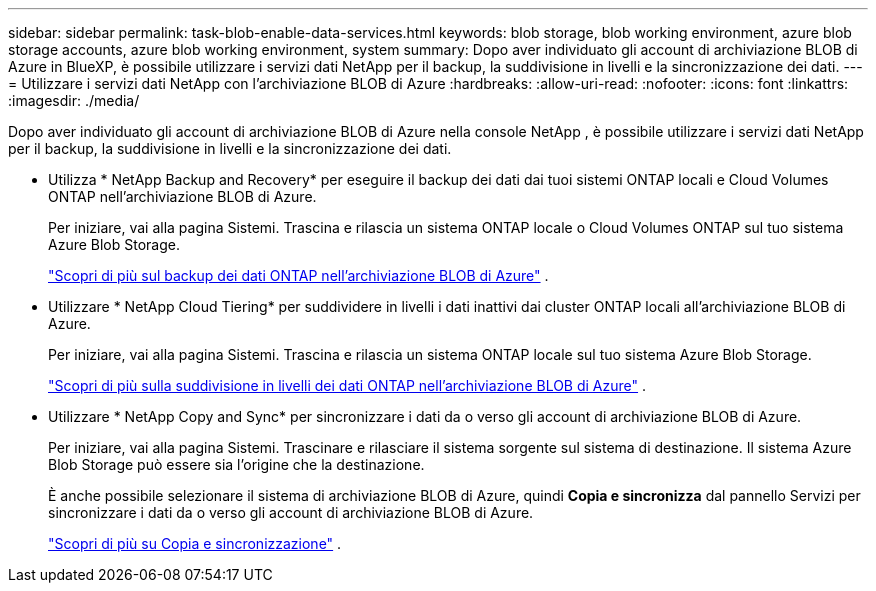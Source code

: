 ---
sidebar: sidebar 
permalink: task-blob-enable-data-services.html 
keywords: blob storage, blob working environment, azure blob storage accounts, azure blob working environment, system 
summary: Dopo aver individuato gli account di archiviazione BLOB di Azure in BlueXP, è possibile utilizzare i servizi dati NetApp per il backup, la suddivisione in livelli e la sincronizzazione dei dati. 
---
= Utilizzare i servizi dati NetApp con l'archiviazione BLOB di Azure
:hardbreaks:
:allow-uri-read: 
:nofooter: 
:icons: font
:linkattrs: 
:imagesdir: ./media/


[role="lead"]
Dopo aver individuato gli account di archiviazione BLOB di Azure nella console NetApp , è possibile utilizzare i servizi dati NetApp per il backup, la suddivisione in livelli e la sincronizzazione dei dati.

* Utilizza * NetApp Backup and Recovery* per eseguire il backup dei dati dai tuoi sistemi ONTAP locali e Cloud Volumes ONTAP nell'archiviazione BLOB di Azure.
+
Per iniziare, vai alla pagina Sistemi.  Trascina e rilascia un sistema ONTAP locale o Cloud Volumes ONTAP sul tuo sistema Azure Blob Storage.

+
https://docs.netapp.com/us-en/bluexp-backup-recovery/concept-ontap-backup-to-cloud.html["Scopri di più sul backup dei dati ONTAP nell'archiviazione BLOB di Azure"^] .

* Utilizzare * NetApp Cloud Tiering* per suddividere in livelli i dati inattivi dai cluster ONTAP locali all'archiviazione BLOB di Azure.
+
Per iniziare, vai alla pagina Sistemi.  Trascina e rilascia un sistema ONTAP locale sul tuo sistema Azure Blob Storage.

+
https://docs.netapp.com/us-en/bluexp-tiering/task-tiering-onprem-azure.html["Scopri di più sulla suddivisione in livelli dei dati ONTAP nell'archiviazione BLOB di Azure"^] .

* Utilizzare * NetApp Copy and Sync* per sincronizzare i dati da o verso gli account di archiviazione BLOB di Azure.
+
Per iniziare, vai alla pagina Sistemi.  Trascinare e rilasciare il sistema sorgente sul sistema di destinazione.  Il sistema Azure Blob Storage può essere sia l'origine che la destinazione.

+
È anche possibile selezionare il sistema di archiviazione BLOB di Azure, quindi *Copia e sincronizza* dal pannello Servizi per sincronizzare i dati da o verso gli account di archiviazione BLOB di Azure.

+
https://docs.netapp.com/us-en/bluexp-copy-sync/concept-cloud-sync.html["Scopri di più su Copia e sincronizzazione"^] .


